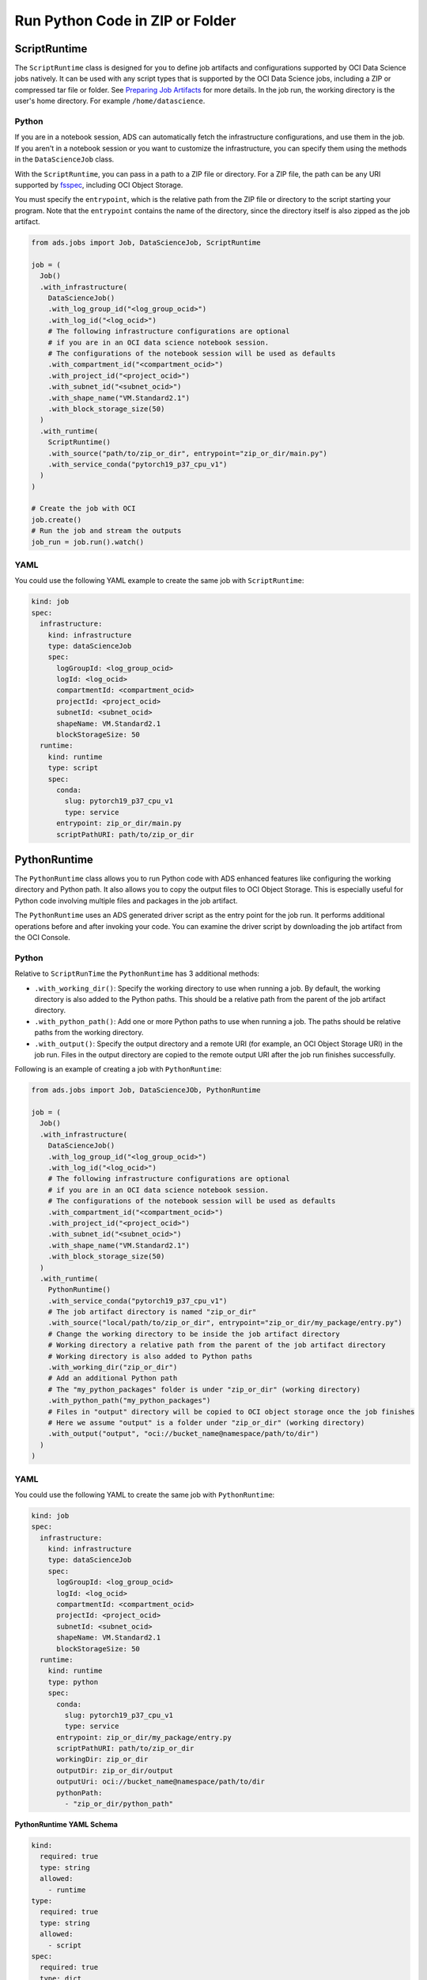Run Python Code in ZIP or Folder
--------------------------------

ScriptRuntime
~~~~~~~~~~~~~

The ``ScriptRuntime`` class is designed for you to define job artifacts and configurations supported by OCI Data Science jobs natively.
It can be used with any script types that is supported by the OCI Data Science jobs, including a ZIP or compressed tar file or folder.
See `Preparing Job Artifacts <https://docs.oracle.com/en-us/iaas/data-science/using/jobs-artifact.htm>`__ for more details.
In the job run, the working directory is the user's home directory. For example ``/home/datascience``.

Python
++++++

If you are in a notebook session, ADS can automatically fetch the
infrastructure configurations, and use them in the job. If you aren't
in a notebook session or you want to customize the infrastructure,
you can specify them using the methods in the ``DataScienceJob`` class.

With the ``ScriptRuntime``, you can pass in a path to a ZIP file or directory.
For a ZIP file, the path can be any URI supported by
`fsspec <https://filesystem-spec.readthedocs.io/en/latest/>`__,
including OCI Object Storage.

You must specify the ``entrypoint``, which is the relative path from the ZIP file or
directory to the script starting your program. Note that the ``entrypoint`` contains the
name of the directory, since the directory itself is also zipped as the job artifact.

.. code:: ipython3

  from ads.jobs import Job, DataScienceJob, ScriptRuntime

  job = (
    Job()
    .with_infrastructure(
      DataScienceJob()
      .with_log_group_id("<log_group_ocid>")
      .with_log_id("<log_ocid>")
      # The following infrastructure configurations are optional
      # if you are in an OCI data science notebook session.
      # The configurations of the notebook session will be used as defaults
      .with_compartment_id("<compartment_ocid>")
      .with_project_id("<project_ocid>")
      .with_subnet_id("<subnet_ocid>")
      .with_shape_name("VM.Standard2.1")
      .with_block_storage_size(50)
    )
    .with_runtime(
      ScriptRuntime()
      .with_source("path/to/zip_or_dir", entrypoint="zip_or_dir/main.py")
      .with_service_conda("pytorch19_p37_cpu_v1")
    )
  )

  # Create the job with OCI
  job.create()
  # Run the job and stream the outputs
  job_run = job.run().watch()


YAML
++++

You could use the following YAML example to create the same job with ``ScriptRuntime``:

.. code:: yaml

  kind: job
  spec:
    infrastructure:
      kind: infrastructure
      type: dataScienceJob
      spec:
        logGroupId: <log_group_ocid>
        logId: <log_ocid>
        compartmentId: <compartment_ocid>
        projectId: <project_ocid>
        subnetId: <subnet_ocid>
        shapeName: VM.Standard2.1
        blockStorageSize: 50
    runtime:
      kind: runtime
      type: script
      spec:
        conda:
          slug: pytorch19_p37_cpu_v1
          type: service
        entrypoint: zip_or_dir/main.py
        scriptPathURI: path/to/zip_or_dir



PythonRuntime
~~~~~~~~~~~~~

The ``PythonRuntime`` class allows you to run Python code with ADS enhanced features like configuring the working directory and Python path.
It also allows you to copy the output files to OCI Object Storage. This is especially useful for Python code involving multiple files and packages in the job artifact.

The ``PythonRuntime`` uses an ADS generated driver script as the entry point for the job run. It performs additional
operations before and after invoking your code. You can examine the driver script by downloading the job artifact from the OCI Console.

Python
++++++

Relative to ``ScriptRunTime`` the ``PythonRuntime`` has 3 additional methods:

* ``.with_working_dir()``: Specify the working directory to use when running a job. By default, the working directory is also added to the Python paths. This should be a relative path from the parent of the job artifact directory.
* ``.with_python_path()``: Add one or more Python paths to use when running a job. The paths should be relative paths from the working directory.
* ``.with_output()``: Specify the output directory and a remote URI (for example, an OCI Object Storage URI) in the job run. Files in the output directory are copied to the remote output URI after the job run finishes successfully.

Following is an example of creating a job with ``PythonRuntime``:

.. code:: ipython3

  from ads.jobs import Job, DataScienceJOb, PythonRuntime

  job = (
    Job()
    .with_infrastructure(
      DataScienceJob()
      .with_log_group_id("<log_group_ocid>")
      .with_log_id("<log_ocid>")
      # The following infrastructure configurations are optional
      # if you are in an OCI data science notebook session.
      # The configurations of the notebook session will be used as defaults
      .with_compartment_id("<compartment_ocid>")
      .with_project_id("<project_ocid>")
      .with_subnet_id("<subnet_ocid>")
      .with_shape_name("VM.Standard2.1")
      .with_block_storage_size(50)
    )
    .with_runtime(
      PythonRuntime()
      .with_service_conda("pytorch19_p37_cpu_v1")
      # The job artifact directory is named "zip_or_dir"
      .with_source("local/path/to/zip_or_dir", entrypoint="zip_or_dir/my_package/entry.py")
      # Change the working directory to be inside the job artifact directory
      # Working directory a relative path from the parent of the job artifact directory
      # Working directory is also added to Python paths
      .with_working_dir("zip_or_dir")
      # Add an additional Python path
      # The "my_python_packages" folder is under "zip_or_dir" (working directory)
      .with_python_path("my_python_packages")
      # Files in "output" directory will be copied to OCI object storage once the job finishes
      # Here we assume "output" is a folder under "zip_or_dir" (working directory)
      .with_output("output", "oci://bucket_name@namespace/path/to/dir")
    )
  )

YAML
++++

You could use the following YAML to create the same job with ``PythonRuntime``:

.. code:: yaml

  kind: job
  spec:
    infrastructure:
      kind: infrastructure
      type: dataScienceJob
      spec:
        logGroupId: <log_group_ocid>
        logId: <log_ocid>
        compartmentId: <compartment_ocid>
        projectId: <project_ocid>
        subnetId: <subnet_ocid>
        shapeName: VM.Standard2.1
        blockStorageSize: 50
    runtime:
      kind: runtime
      type: python
      spec:
        conda:
          slug: pytorch19_p37_cpu_v1
          type: service
        entrypoint: zip_or_dir/my_package/entry.py
        scriptPathURI: path/to/zip_or_dir
        workingDir: zip_or_dir
        outputDir: zip_or_dir/output
        outputUri: oci://bucket_name@namespace/path/to/dir
        pythonPath:
          - "zip_or_dir/python_path"

**PythonRuntime YAML Schema**

.. code:: yaml

  kind:
    required: true
    type: string
    allowed:
      - runtime
  type:
    required: true
    type: string
    allowed:
      - script
  spec:
    required: true
    type: dict
    schema:
      args:
        nullable: true
        required: false
        type: list
        schema:
          type: string
      conda:
        nullable: false
        required: false
        type: dict
        schema:
          slug:
            required: true
            type: string
          type:
            allowed:
              - service
            required: true
            type: string
      env:
        nullable: true
        required: false
        type: list
        schema:
          type: dict
          schema:
          name:
            type: string
          value:
            type:
              - number
              - string
      scriptPathURI:
        required: true
        type: string
      entrypoint:
        required: false
        type: string
      outputDir:
        required: false
        type: string
      outputUri:
        required: false
        type: string
      workingDir:
        required: false
        type: string
      pythonPath:
        required: false
        type: list
